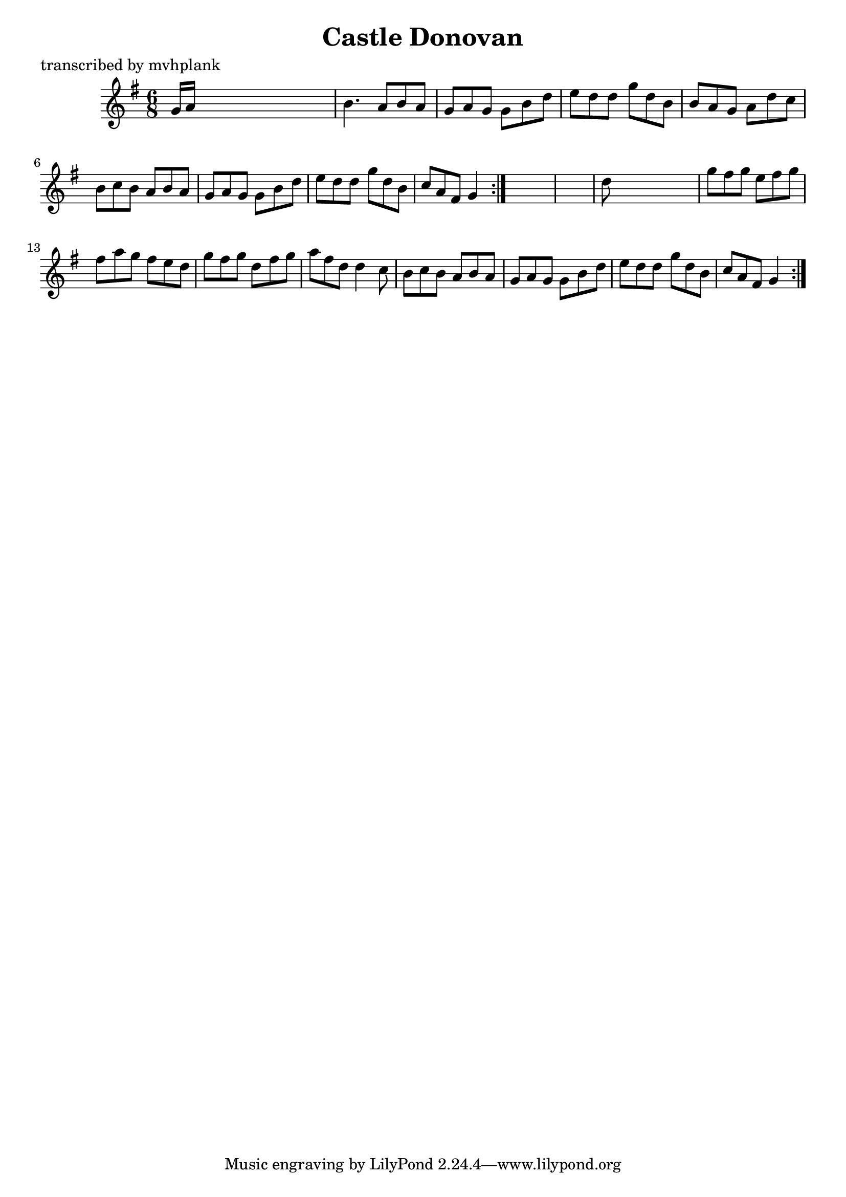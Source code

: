 
\version "2.16.2"
% automatically converted by musicxml2ly from xml/0727_mp.xml

%% additional definitions required by the score:
\language "english"


\header {
    poet = "transcribed by mvhplank"
    encoder = "abc2xml version 63"
    encodingdate = "2015-01-25"
    title = "Castle Donovan"
    }

\layout {
    \context { \Score
        autoBeaming = ##f
        }
    }
PartPOneVoiceOne =  \relative g' {
    \repeat volta 2 {
        \repeat volta 2 {
            \key g \major \time 6/8 g16 [ a16 ] s8*5 | % 2
            b4. a8 [ b8 a8 ] | % 3
            g8 [ a8 g8 ] g8 [ b8 d8 ] | % 4
            e8 [ d8 d8 ] g8 [ d8 b8 ] | % 5
            b8 [ a8 g8 ] a8 [ d8 c8 ] | % 6
            b8 [ c8 b8 ] a8 [ b8 a8 ] | % 7
            g8 [ a8 g8 ] g8 [ b8 d8 ] | % 8
            e8 [ d8 d8 ] g8 [ d8 b8 ] | % 9
            c8 [ a8 fs8 ] g4 }
        s8*7 | % 11
        d'8 s8*5 | % 12
        g8 [ fs8 g8 ] e8 [ fs8 g8 ] | % 13
        fs8 [ a8 g8 ] fs8 [ e8 d8 ] | % 14
        g8 [ fs8 g8 ] d8 [ fs8 g8 ] | % 15
        a8 [ fs8 d8 ] d4 c8 | % 16
        b8 [ c8 b8 ] a8 [ b8 a8 ] | % 17
        g8 [ a8 g8 ] g8 [ b8 d8 ] | % 18
        e8 [ d8 d8 ] g8 [ d8 b8 ] | % 19
        c8 [ a8 fs8 ] g4 }
    }


% The score definition
\score {
    <<
        \new Staff <<
            \context Staff << 
                \context Voice = "PartPOneVoiceOne" { \PartPOneVoiceOne }
                >>
            >>
        
        >>
    \layout {}
    % To create MIDI output, uncomment the following line:
    %  \midi {}
    }

